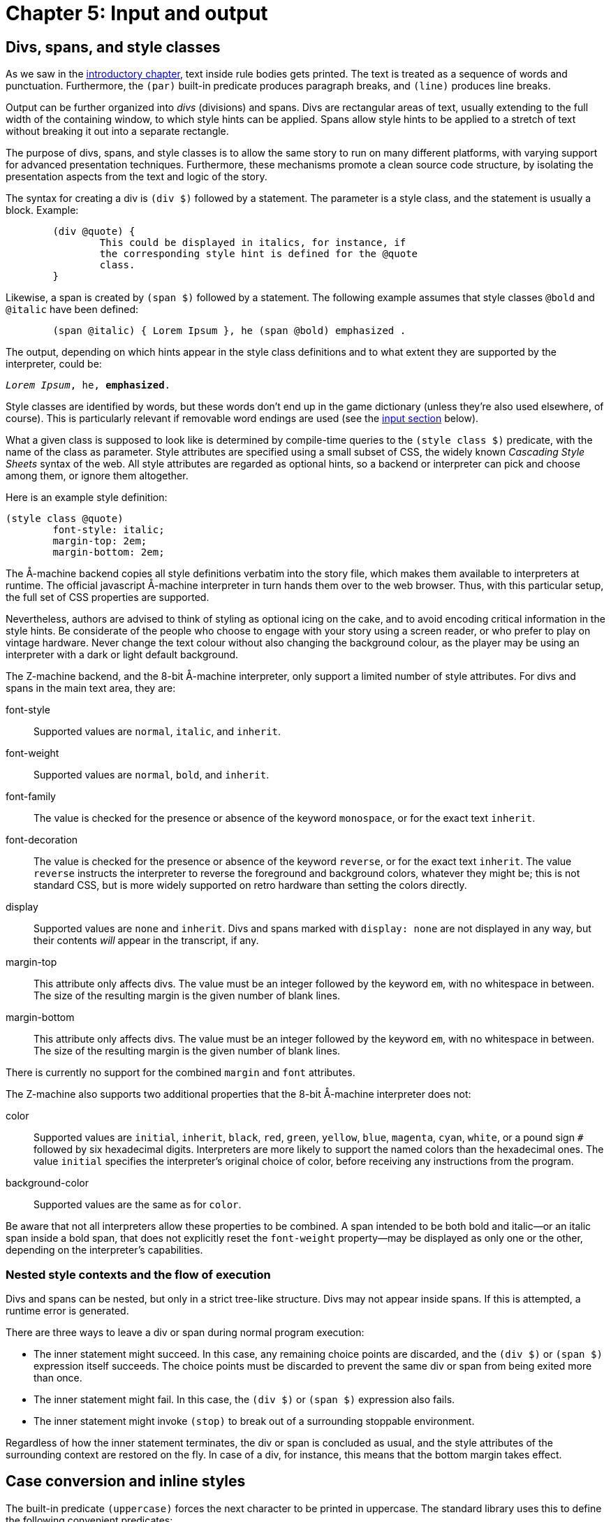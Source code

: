 = Chapter 5: Input and output

[#div]
== Divs, spans, and style classes

As we saw in the
xref:execution.adoc[introductory chapter], text inside rule bodies gets printed.
The text is treated as a sequence of words and punctuation.
Furthermore, the `(par)` built-in predicate produces paragraph breaks,
and `(line)` produces line breaks.

Output can be further organized into _divs_ (divisions) and spans.
Divs are rectangular areas of text, usually extending to the full width of the containing window,
to which style hints can be applied.
Spans allow style hints to be applied to a stretch of text without breaking it out into a separate rectangle.

The purpose of divs, spans, and style classes is to allow the same story to run on many different platforms,
with varying support for advanced presentation techniques.
Furthermore, these mechanisms promote a clean source code structure,
by isolating the presentation aspects from the text and logic of the story.

The syntax for creating a div is `(div $)` followed by a statement.
The parameter is a style class, and the statement is usually a block. Example:

[source]
----
	(div @quote) {
		This could be displayed in italics, for instance, if
		the corresponding style hint is defined for the @quote
		class.
	}
----

Likewise, a span is created by `(span $)` followed by a statement.
The following example assumes that style classes `@bold` and `@italic` have been defined:

[source]
----
	(span @italic) { Lorem Ipsum }, he (span @bold) emphasized .
----

The output, depending on which hints appear in the style class definitions and to what extent they are supported by the interpreter, could be:

[role=output,subs="quotes"]
```
_Lorem Ipsum_, he, *emphasized*.
```

Style classes are identified by words, but these words don't end up in the game dictionary
(unless they're also used elsewhere, of course).
This is particularly relevant if removable word endings are used (see the
xref:#input[input section]
below).

What a given class is supposed to look like is determined by compile-time queries to the
`(style class $)` predicate,
with the name of the class as parameter.
Style attributes are specified using a small subset of CSS, the widely known _Cascading Style Sheets_
syntax of the web.
All style attributes are regarded as optional hints, so a backend or interpreter can pick and choose among them, or ignore them altogether.

Here is an example style definition:

[source]
----
(style class @quote)
	font-style: italic;
	margin-top: 2em;
	margin-bottom: 2em;
----

The Å-machine backend copies all style definitions verbatim into the story file,
which makes them available to interpreters at runtime.
The official javascript Å-machine interpreter in turn hands them over to the web browser.
Thus, with this particular setup, the full set of CSS properties are supported.

Nevertheless, authors are advised to think of styling as optional icing on the cake,
and to avoid encoding critical information in the style hints.
Be considerate of the people who choose to engage with your story using a screen reader,
or who prefer to play on vintage hardware.
Never change the text colour without also changing the background colour,
as the player may be using an interpreter with a dark or light default background.

The Z-machine backend, and the 8-bit Å-machine interpreter, only support a limited number of style attributes. For divs and spans in the main text area, they are:

font-style::
Supported values are `normal`, `italic`, and `inherit`.

font-weight::
Supported values are `normal`, `bold`, and `inherit`.

font-family::
The value is checked for the presence or absence of the keyword `monospace`, or for the exact text `inherit`.

font-decoration::
The value is checked for the presence or absence of the keyword `reverse`, or for the exact text `inherit`. The value `reverse` instructs the interpreter to reverse the foreground and background colors, whatever they might be; this is not standard CSS, but is more widely supported on retro hardware than setting the colors directly.

display::
Supported values are `none` and `inherit`. Divs and spans marked with `display: none` are not displayed in any way, but their contents _will_ appear in the transcript, if any.

margin-top::
This attribute only affects divs.
The value must be an integer followed by the keyword `em`, with no whitespace in between.
The size of the resulting margin is the given number of blank lines.

margin-bottom::
This attribute only affects divs.
The value must be an integer followed by the keyword `em`, with no whitespace in between.
The size of the resulting margin is the given number of blank lines.

There is currently no support for the combined `margin` and `font` attributes.

The Z-machine also supports two additional properties that the 8-bit Å-machine interpreter does not:

color::
Supported values are `initial`, `inherit`, `black`, `red`, `green`, `yellow`, `blue`, `magenta`, `cyan`, `white`, or a pound sign `#` followed by six hexadecimal digits. Interpreters are more likely to support the named colors than the hexadecimal ones. The value `initial` specifies the interpreter's original choice of color, before receiving any instructions from the program.

background-color::
Supported values are the same as for `color`.

Be aware that not all interpreters allow these properties to be combined. A span intended to be both bold and italic—or an italic span inside a bold span, that does not explicitly reset the `font-weight` property—may be displayed as only one or the other, depending on the interpreter's capabilities.

=== Nested style contexts and the flow of execution

Divs and spans can be nested, but only in a strict tree-like structure.
Divs may not appear inside spans. If this is attempted, a runtime error is generated.

There are three ways to leave a div or span during normal program execution:

* The inner statement might succeed.
In this case, any remaining choice points are discarded, and the `(div $)` or `(span $)`
expression itself succeeds.
The choice points must be discarded to prevent the same div or span from being exited more than once.
* The inner statement might fail.
In this case, the `(div $)` or `(span $)` expression also fails.
* The inner statement might invoke `(stop)` to break out of a surrounding stoppable environment.

Regardless of how the inner statement terminates, the div or span is concluded as usual,
and the style attributes of the surrounding context are restored on the fly.
In case of a div, for instance, this means that the bottom margin takes effect.

[#case]
== Case conversion and inline styles

The built-in predicate `(uppercase)` forces the next character to be printed in uppercase.
The standard library uses this to define the following convenient predicates:

[source]
----
(A full $Obj)	(uppercase) (a full $Obj)
(A $Obj)	    (uppercase) (a $Obj)
(It $Obj)	    (uppercase) (it $Obj)
(Its $Obj)	    (uppercase) (its $Obj)
(Name $Obj)	    (uppercase) (name $Obj)
(That $Obj)	    (uppercase) (that $Obj)
(The full $Obj)	(uppercase) (the full $Obj)
(The $Obj is)	(uppercase) (the $Obj is)
(The $Obj)	    (uppercase) (the $Obj)
----

The built-in predicate `(space $)` prints a given number of space characters in succession.

In addition to spans and divs, it is possible to change the current text style on the fly.
Use the built-in predicates `(bold)`, `(italic)`, `(reverse)`, and `(fixed pitch)`
to enable each respective style, and `(roman)` to disable all four.
The predicate `(unstyle)` reverts to the default style of the current div or span, which is roman by default.

These predicates are deprecated, and divs and spans should be used instead whenever possible.

[#status]
== Status areas

The following special syntax:

[source,subs="quotes"]
----
	(status bar $Class) _statement_
----

executes the inner statement while redirecting its output to a special location at the top of the screen,
called the _top status area_.
The statement is usually a block.

The syntax:

[source,subs="quotes"]
----
	(inline status bar $Class) _statement_
----

creates an _inline status area_ within the main flow of text.

The Å-machine backend treats status area styling like it does div styling in general:
All style properties are passed to the interpreter, which is then free to interpret them according to
the CSS standard or ignore them.
The official javascript interpreter simply hands them over to the web browser.
The same advice applies as for general divs: Don't assume that the reader will use an interpreter
that obeys all style hints.

It is not possible to save the game state (to a file or undo buffer) from within a status area,
or to enter a nested `(status bar $)` or `(inline status bar $)` from within a status area.
Such operations will result in a runtime error.

Output sent to a status area does not appear in the game transcript.

[#status-top]
=== Top status area

The top status area should be styled with a `height` attribute, specified in `em` units.
The Z-machine backend will reserve this many lines at the top of the screen.

[source]
----
(style class @status)
	height: 1em;

(program entry point)
	(status bar @status) {
		Look at my status bar!
	}
----

On the Z-machine, text inside the top status area is always rendered in a fixed-pitch font. Unless specified otherwise (with `text-decoration: none` in the style class), it will also be displayed in reverse video style.
When entering the status bar environment, Dialog fills the status area with space characters and positions the cursor in the top left corner.

Inline style changes (bold, italic, reverse, fixed pitch, and roman) are ignored in the top status area, but spans are not.

The top status area can be split into multiple segments horizontally.
These segments are described using so called _floating_ divs.
These have a `float` attribute that is set to either `left` or `right` to determine where
inside the status area the segment should be located.
The width of the segment can be specified in absolute numbers (using the `ch` unit)
or as a percentage of the width of the surrounding div, which is normally the top status area itself.

Floating divs can be further subdivided, either horizontally using floating divs, or vertically using ordinary divs (or simply with line breaks). Note that every floating div is placed relative to the top left corner of the top status area, regardless of what else has already been printed.

Let's extend our simple status bar with a score display in the upper right corner:

[source]
----
(current score 0)

(style class @status)
	height: 1em;

(style class @score)
	width: 20ch;
	float: right;

(program entry point)
	(status bar @status) {
		(div @score) {
			(current score $S)
			Score: $S
		}
		Look at my status bar!
	}
----

In CSS, `em` represents the height of a capital M, while `ch` represents the width of the digit zero.
On the Z-machine, they both refer to the width or height of a character, depending on context,
and are interchangeable.
But it is good practice to specify widths in `ch` and heights in `em`.

The Z-machine backend, and the 8-bit Å-machine interpreter, obey the following style attributes in
the top status area:

height::
For the top-level `(status bar $)` div only: The desired height, expressed as an integer followed by the word `em`.

width::
For divs nested inside the top status area:
The desired width, as an integer followed by a unit.
Supported units are `ch` and `%`.
One `ch` represents the width of a character in the fixed-pitch font.

float::
For divs nested inside the top status area:
The desired location within the surrounding div.
Must be either `left` or `right`.

margin-top::
Works as it does for ordinary divs, but is ignored for the top-level `(status bar $)` itself.

margin-bottom::
Works as it does for ordinary divs, but is ignored for the top-level `(status bar $)` itself.


It is possible to invoke `(status bar $)` with different style classes at different times,
in order to vary the look of the status area during gameplay.
When reducing the size of the top status area
(e.g. drawing a status bar of height `1em` after having drawn one of height `2em`),
be aware that some interpreters hide the extraneous lines, while
others regard them as being part of the main window.

Interpreters that do not support the top status area still execute the code inside the statement, but discard the output.
Use `(interpreter supports status bar)` to check for support at runtime.

[#status-inline]
=== The inline status area

The web interpreter for the Å-machine backend also supports an _inline status area_,
which behaves like an ordinary div at first.
However, every time a new inline status area is created,
the previous one (if any) vanishes from the screen.

Interpreters that do not support the inline status area still execute the code inside the statement,
but discard the output.
Use `(interpreter supports inline status bar)`
to check for support at runtime.

[#progress]
== Visualizing progress

The built-in predicate `(progress bar $ of $)` draws a progress bar scaled to fit the width of the current div.
It is rendered with character graphics on the Z-machine backend.

[#clear]
== Clearing the screen

To clear the main text area, excluding the top status area, use `(clear)`.
To clear the entire screen and disable the top status area, use `(clear all)`.
These predicates may not be queried from within a span, link, or status area.
Such queries will result in a runtime error.

Be aware that on some interpreters, clearing interferes with the player's ability to scroll back
and review earlier parts of the play session.

The Å-machine web interpreter supports clearing everything that the player has had a chance to read. This means all output up to and including the last line of input.
The operation is triggered with `(clear old)`.

Another built-in predicate is `(clear div)`.
This clears, hides, or folds away the current div.
It is currently only supported by the Å-machine web interpreter.
Note that if more output is sent to the cleared div, this new output may or may not be visible to the player.

All of the above predicates succeed (except when they generate a runtime error).
All of them may be ignored by interpreters.

[#dimensions]
== Sizing

On some interpreters, it is possible to specify the height of the top status area at runtime, rather than at compile-time.

[source,subs="quotes"]
----
	(status bar $Class with height $Height) _statement_
----

This will attempt to produce a status bar with height `$Height` (in em units). If `$Height` is not bound to a number, or if the interpreter does not support redefining the height of the status bar, this acts identically to `(status bar $Class)`—that is, using the height specified in the style class.

To determine the height and width of an existing div, use `(current div width $Width)` and `(current div height $Height)`. These unify their parameter with the appropriate dimension, in ch or em units. If the interpreter is unable to provide this information for any reason, these predicates will fail.

[#input]
== Input

User input is represented by dictionary words.

The Dialog compiler collects all dictionary words mentioned explicitly in the source code
(with the `@`-prefix or as bare words inside lists), as well as every literal word that can come out of a
`(collect words)` or `(determine object $)` expression.
In addition, the system makes sure to provide a single-letter dictionary word for every character supported
by the underlying platform.
Together, these words make up what's called the _game-wide dictionary_.

It may be helpful to know that there's a difference between dictionary words at the Dialog level,
and the native, low-level words of the Z-machine.
Dialog dictionary words are an abstraction over several different kinds of internal representation.
That being said, it is the specific constraints of the low-level Z-machine dictionary that determine
where the split occurs between the essential and optional parts of a given dictionary word.

There are two built-in predicates for obtaining input from the player.
One waits for a single keypress, while the other reads a full line of input.

=== Get key

[source]
----
	(get key $Char)
----

This predicate waits for the player to type a character.

Some interpreters indicate that the game is waiting for input by displaying a flashing cursor.
Others don't, so story authors may wish to prompt the reader explicitly.

The parameter, `$Char`, is unified with a dictionary word representing the character that was typed,
e.g. `@e` if the `E` key was pressed.
Note that dictionary words are case-insensitive, so for letters of the alphabet there is no way to
tell whether the player was holding shift or not.
Digits are represented by numbers.

A few non-printable keys are recognized, and reported using special dictionary words:

[frame=none,grid=none]
|===
| Key | Special dictionary word

| Return
| @\n

| Space
| @\s

| Backspace
| @\b

| Up
| @\u

| Down
| @\d

| Left
| @\f

| Right
| @\r

|===

These special dictionary words aren't supposed to be printed.
In the debugger, they will come out as their source-code representation, which is useful during
xref:#debugging[tracing].
Other interpreters may print them differently, or not at all.

A simple keypress dispatcher can look like this:

[source]
----
(program entry point)
	(get key $Key)
	(handle keypress $Key)

(handle keypress @a)
	'A' was pressed.

(handle keypress @b)
	'B' was pressed.

(handle keypress @\n)
	RETURN was pressed.
----

=== Get input

[source]
----
	(get input $WordList)
----

This query blocks execution until the player types a line of input, followed by return.
Different interpreters provide different levels of line-editing facilities,
ranging from simple backspace handling all the way up to input history and spell checking.

The parameter, `$WordList`, is unified with a list where each element represents a word typed by the player.
The punctuation characters full stop, comma, double quote, semicolon, asterisk, and parentheses
are treated as individual words;
the remaining text is separated into words by whitespace.
If a word is recognized as one that appears in the program-wide dictionary,
then the element will be that dictionary word.
Else, if the word is a decimal number in the range 0–16383, the element will be that number.

If the word was neither recognized, nor found to be a decimal number,
then Dialog will attempt to remove certain word endings,
and check whether the remaining part of the word exists in the dictionary.
This procedure is necessary for games written in e.g. German,
whereas English games generally do not require it.

To specify removable endings, add one or more rule definitions to the predicate `(removable word endings)`.
Each rule body should consist of one or more word endings:

[source]
----
(removable word endings)
	%% German adjective endings
	en es em e

(removable word endings)
	%% German noun endings
	e en s es
----

The part that remains after removing the ending is referred to as the _stem_ of the word.
If the stem consists of at least two letters,
and exists in the program-wide dictionary,
then the resulting dictionary word will have the stem as its essential part,
and the ending as its optional part.
During comparison (unification with another bound value),
only the essential part is considered.
During printing, both the essential part and the optional part are printed.

During
tracing,
dictionary words are displayed with a plus sign (`+`) separating the essential and optional parts.
Thus, if the German word “klein” is part of the game-wide dictionary, and the player enters `KLEINES`,  that word appears as `@klein+es` in the trace logs, and unifies successfully with `@klein`.

If a word of input isn't recognized at all, even after considering the removable word endings,
then it's an _unrecognized_ dictionary word.
It can still be stored in a variable, retrieved, and printed back, and it will unify successfully with other instances of the same unrecognized word.
When tracing is enabled, unrecognized dictionary words are displayed with a plus sign at the end.

For instance, the input `TAKE 02 UNKNOWNWORD,X BALL may`, depending on the contents of the dictionary, be represented by the list: `[take 2 unknownword , x ball]`.
As part of a trace, it might be displayed as `[take 2 unknownword+ , x ball]`.

Special gotcha:
Recall that zero-prefixed numbers in the source code,
as well as numbers that are out of range,
are treated as words.
If 007 appears in the program in such a way that it becomes part of the program-wide dictionary,
then it will show up as a dictionary word in the list returned by `(get input $)`.
Otherwise, it will be represented by the numerical value 7.

[#hyperlinks]
== Hyperlinks

The Å-machine backend supports a form of hyperlinks, for the purpose of simplifying text entry on mobile devices.
The syntax is:

[source,subs="quotes"]
----
	(link $Target) _statement_
----

The following example creates a piece of text, “clickable”.
Clicking on the text has the same effect as typing the words `THE LINKED TEXT` and pressing return.

[source]
----
	Here is some (link [the linked text]) { clickable } text.
----

Note that the words are appended to the end of the current contents of the input buffer,
so that the player might type a verb,
and then complete the sentence by clicking on e.g. a noun from a room description.

The link target must be a flat list of words and/or integers,
like the ones obtained from `(get input $)`.
It can be computed at runtime.

When the target is identical to the clickable text, a short form is available:

[source]
----
	Why don't you (link) {open the drawer}?
----

A query to `(clear links)` transforms earlier hyperlinks into regular, non-clickable text.
This is useful after a substantial scope change, such as when the player has moved to a different room.
Links in the status areas are not affected.


Å-machine interpreters are not required to support hyperlinks at all,
and some may provide an option to turn them off for players who find them distracting.
The built-in predicate `(interpreter supports links)` can be used to check whether hyperlinks
are supported and enabled.
When they are not, the would-be-clickable text shows up as normal text.

Hyperlinks are always disabled on the Z-machine backend.

[#resources]
== Resources

The Å-machine backend supports embedded graphics, as well as links to external web sites, using a common mechanism. A _resource_ is defined with the following syntax:

[source,subs="quotes"]
----
(define resource _id_) _location_
----

The _id_ is any bound Dialog-value, such as an integer, a dictionary word, an object, or even a list.

The _location_ is either a URL with one of the schemes `http`, `https`, or `mailto`,
or a local filename.
Local files are copied into the `.aastory` file,
and this is the recommended way to work with _feelies_ and embedded graphics.

=== Links to resources

When a resource has been defined, it's possible to link to it using the following syntax:

[source,subs="quotes"]
----
    (link resource $Id) _statement_
----

Here is an example:

[source]
----
(define resource @manual)
	feelies/manual.pdf

(define resource @web)
	https://example.com/

(understand command [about])
(perform [about])

	Please make sure to check out the (link resource @manual) {printed
	manual} that was bundled with the game.

	(par)

	For more works by the same author, head over to
	(link resource @web) {example.com}.
----

Not every interpreter or backend supports links.
Use `(interpreter supports links)` to check for this feature at runtime.
Alternatively, make sure that all of your sentences with links also make sense as plain text.

It is up to the interpreter to decide what happens when the player clicks on a link to a resource.
The Å-machine web interpreter opens the file or web site in a new browser tab.

=== Embedded resources

It is also possible to _embed_ a resource, such as a picture, into the story text.
This is done with the built-in predicate `(embed resource $)`.

In general, interpreters won't be able to embed every conceivable kind of resource.
When defining a resource, it is possible to add an `alt-text` that can be displayed instead of the resource.
The alt-text appears at the end of the resource definition, separated from the location by a semicolon:

[source,subs="quotes"]
----
(define resource _id_) _location_; _alt-text_
----

If no alt-text is specified, the filename (i.e. location) is used as a default value.
Only the actual filename is used as alt-text, not the full path.

The built-in predicate `(interpreter can embed $)` checks whether the current interpreter is capable of
displaying a given resource.
If not, `(embed resource $)` will display the alt-text instead.

Example:

[source]
----
(define resource #lighthouse)
	media/lighthouse.png; A small model of a lighthouse.

(style class @center)
	margin-top: 1em;
	margin-bottom: 1em;
	text-align: center;

#lighthouse
(name *)	lighthouse
(dict *)	small tiny model silver
(descr *)
	It's a tiny model of a lighthouse, made of silver.
	(if) (interpreter can embed *) (then)
		(div @center) (embed resource *)
	(endif)
	The lighthouse glistens in the moonlight.
----

In the above example, the `(div $)` splits the text into two paragraphs if the interpreter is able to
embed png files.
Otherwise, there will be no paragraph break, and no alt-text.

With an eye towards future extensibility, this language feature has been designed to be open-ended.
Resources could conceivably be any kind of multimedia, including sound and animation.
Interpreters are supposed to restrict this vast space of possibilities to a manageable set
of supported file formats.
The current version of the Å-machine web interpreter, for instance,
only embeds graphics in `png` or `jpeg` format.
Other backends (Z-machine, debugger) just print the alt-text.

=== About local filenames

Local path names are interpreted relative to the _resource directory_,
which defaults to the current working directory.
A different resource directory can be specified with the `-r` option to `dialogc`.

All resources bundled into an `.aastory` file must have unique filenames, regardless of their path.
Thus, you can't define one resource with the filename “hero/face.png” and another with the filename “heroine/face.png”.
This restriction might be relaxed in future versions.

[#debugging]
== Debugging

If the program is currently running inside the interactive debugger,
`(log)` _statement_ will execute the inner statement—usually a block—in a stoppable environment.
Output from the statement will appear between line breaks, in a distinct style.
This is useful for adding temporary printouts to the code. For instance:

[source]
----
(program entry point)
	(log) { Program started. X = $X }
	($X = 42)
	Hello,
	(log) $X
	world!
----

looks like this in the debugger:

[role=output,subs="quotes"]
```
*Program started. X = $*
Hello,
*42*
world!
```

but like this when the code is compiled:

[role=output]
```
Hello, world!
```

The following built-in predicates are also useful for debugging:

(breakpoint)::
If the program is currently running inside the interactive debugger,
suspend execution and print the current source code filename and line number.
When execution resumes, this query succeeds.
+
Outside of the debugger, the query simply succeeds.

(trace on)::
Enables tracing.
Following this, debugging information will be printed when queries are made, and when rule bodies are entered.
The interactive debugger will also report when solutions are found, and when dynamic predicates are updated.

(trace off)::
Disables tracing.

If the program source code contains a query to `(trace on)` anywhere, the compiler backend will insert extra
instructions all over the generated code, to deal with tracing.
This is known as instrumenting the code, and it makes the program slower and larger.
Thus, you'll only want to use these predicates temporarily, during debugging.
The compiler prints a warning when it adds the extra instructions.

Please be aware that the Dialog compiler and debugger do optimize your program,
and you will be tracing the optimized code, so certain queries and rules will be missing from the
debug printouts.
You will generally want to do all your tracing in the debugger,
which mercifully turns off some of the more confusing optimizations.
That being said, tracing the optimized Z- or Å-code can be useful when trying to speed up a program.

== Determining objects from words

This section is mainly of concern for library programmers, so story authors may safely skip it.

Dialog has a special construct for matching player input against in-world object names in a very efficient way:

[source,subs="quotes"]
----
	(determine object $Obj)
		_object generator_
	(from words)
		_word generator_
	(matching all of $Input)
----

This statement will backtrack over every object `$Obj` for which:

- _object generator_ succeeds, and
- _word generator_, when exhausted, emits at least every word in the `$Input` list.

The variable `$Obj` should appear both in the object generator and in the word generator,
and the object generator should contain a multi-query to backtrack over a set of objects.
A canonical example is:

[source]
----
	(determine object $Obj)
		*($Obj is in scope)
	(from words)
		*(dict $Obj)
	(matching all of $Input)
----

A non-optimizing compiler could deal with this construct as follows:
First, compile normal code for the object generator.
Then, exhaust every branch of the word generator,
collecting all its output into a temporary list of words.
Finally, check that every word of $Input appears in the temporary list.

However, the Dialog compiler and debugger both perform the following optimization:
At compile-time, they analyze the word generator statically, and construct a reverse lookup table,
mapping words of input to objects.
At runtime, this table is consulted first, based on `$Input`,
to determine what objects the player might be referring to.
So, for instance, if the input is `LARGE HAT`, and there are only two game objects for which
`(dict $Obj)` can produce both of those words, then `$Obj` will now be bound to
each of those two objects in turn.
But if there are dozens of large hats, `$Obj` may instead be left unbound;
the compiler is allowed to make a trade-off between speed and memory footprint.
Either way, after this step, the operation proceeds as in the unoptimized case.
